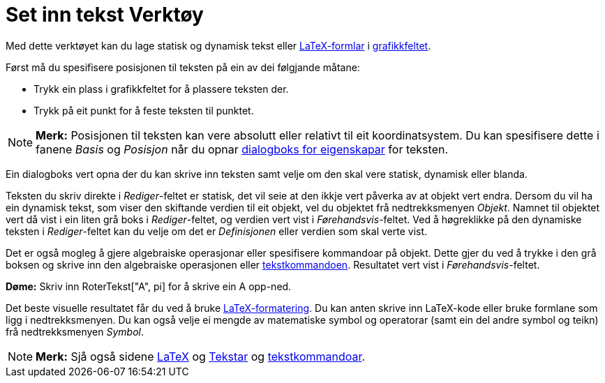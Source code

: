 = Set inn tekst Verktøy
:page-en: tools/Text
ifdef::env-github[:imagesdir: /nn/modules/ROOT/assets/images]

Med dette verktøyet kan du lage statisk og dynamisk tekst eller xref:/LaTeX.adoc[LaTeX-formlar] i
xref:/Grafikkfelt.adoc[grafikkfeltet].

Først må du spesifisere posisjonen til teksten på ein av dei følgjande måtane:

* Trykk ein plass i grafikkfeltet for å plassere teksten der.
* Trykk på eit punkt for å feste teksten til punktet.

[NOTE]
====

*Merk:* Posisjonen til teksten kan vere absolutt eller relativt til eit koordinatsystem. Du kan spesifisere dette i
fanene _Basis_ og _Posisjon_ når du opnar xref:/Eigenskapar.adoc[dialogboks for eigenskapar] for teksten.

====

Ein dialogboks vert opna der du kan skrive inn teksten samt velje om den skal vere statisk, dynamisk eller blanda.

Teksten du skriv direkte i _Rediger_-feltet er statisk, det vil seie at den ikkje vert påverka av at objekt vert endra.
Dersom du vil ha ein dynamisk tekst, som viser den skiftande verdien til eit objekt, vel du objektet frå nedtrekksmenyen
_Objekt_. Namnet til objektet vert då vist i ein liten grå boks i _Rediger_-feltet, og verdien vert vist i
_Førehandsvis_-feltet. Ved å høgreklikke på den dynamiske teksten i _Rediger_-feltet kan du velje om det er
_Definisjonen_ eller verdien som skal verte vist.

Det er også mogleg å gjere algebraiske operasjonar eller spesifisere kommandoar på objekt. Dette gjer du ved å trykke i
den grå boksen og skrive inn den algebraiske operasjonen eller xref:/commands/Tekst_Kommandoar.adoc[tekstkommandoen].
Resultatet vert vist i _Førehandsvis_-feltet.

[EXAMPLE]
====

*Døme:* Skriv inn RoterTekst["A", pi] for å skrive ein A opp-ned.

====

Det beste visuelle resultatet får du ved å bruke xref:/LaTeX.adoc[LaTeX-formatering]. Du kan anten skrive inn LaTeX-kode
eller bruke formlane som ligg i nedtrekksmenyen. Du kan også velje ei mengde av matematiske symbol og operatorar (samt
ein del andre symbol og teikn) frå nedtrekksmenyen _Symbol_.

[NOTE]
====

*Merk:* Sjå også sidene xref:/LaTeX.adoc[LaTeX] og xref:/Tekstar.adoc[Tekstar] og
xref:/commands/Tekst_Kommandoar.adoc[tekstkommandoar].

====
